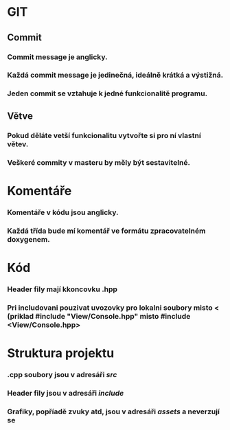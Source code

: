 * GIT
** Commit
*** Commit message je anglicky.
*** Každá commit message je jedinečná, ideálně krátká a výstižná.
*** Jeden commit se vztahuje k jedné funkcionalitě programu.
** Větve
*** Pokud děláte vetší funkcionalitu vytvořte si pro ní vlastní větev.
*** Veškeré commity v masteru by měly být sestavitelné.
* Komentáře
*** Komentáře v kódu jsou anglicky.
*** Každá třída bude mí komentář ve formátu zpracovatelném doxygenem.
* Kód
*** Header fily mají kkoncovku .hpp
*** Pri includovani pouzivat uvozovky pro lokalni soubory misto < (priklad #include "View/Console.hpp" misto #include <View/Console.hpp>
* Struktura projektu
*** .cpp soubory jsou v adresáři /src/
*** Header fily jsou v adresáři /include/
*** Grafiky, popříadě zvuky atd, jsou v adresáři /assets/ a neverzují se
